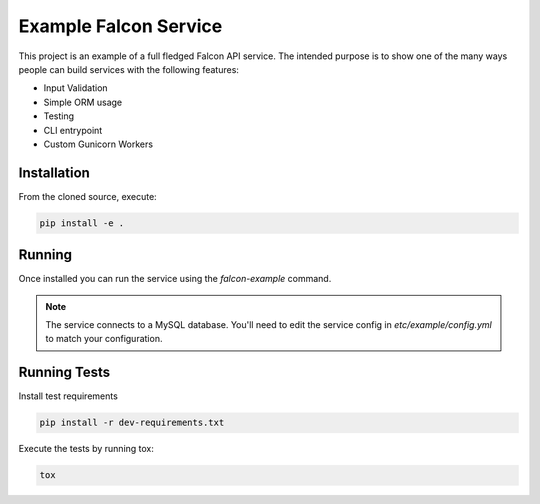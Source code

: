 Example Falcon Service
=======================

This project is an example of a full fledged Falcon API service.
The intended purpose is to show one of the many ways people can build services
with the following features:

* Input Validation
* Simple ORM usage
* Testing
* CLI entrypoint
* Custom Gunicorn Workers

Installation
------------

From the cloned source, execute:

.. code-block:: shell

    pip install -e .

Running
-------

Once installed you can run the service using the `falcon-example` command.

.. note::

    The service connects to a MySQL database. You'll need to edit the service
    config in `etc/example/config.yml` to match your configuration.

Running Tests
-------------

Install test requirements

.. code-block:: shell

    pip install -r dev-requirements.txt

Execute the tests by running tox:

.. code-block:: shell

    tox
